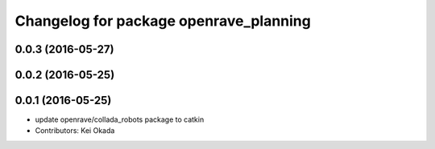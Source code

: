 ^^^^^^^^^^^^^^^^^^^^^^^^^^^^^^^^^^^^^^^
Changelog for package openrave_planning
^^^^^^^^^^^^^^^^^^^^^^^^^^^^^^^^^^^^^^^

0.0.3 (2016-05-27)
------------------

0.0.2 (2016-05-25)
------------------

0.0.1 (2016-05-25)
------------------
* update openrave/collada_robots package to catkin
* Contributors: Kei Okada
